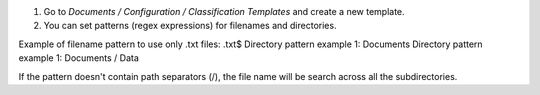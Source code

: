 #. Go to `Documents / Configuration / Classification Templates` and create a new template.
#. You can set patterns (regex expressions) for filenames and directories.

Example of filename pattern to use only .txt files: .txt$
Directory pattern example 1: Documents
Directory pattern example 1: Documents / Data

If the pattern doesn't contain path separators (/), the file name will be search across
all the subdirectories.
